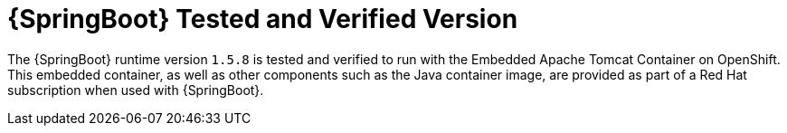 
[[sb-product-versions]]
= {SpringBoot} Tested and Verified Version


//.{SpringBoot} Tested and Verified Version

The {SpringBoot} runtime version `1.5.8` is tested and verified to run with the Embedded Apache Tomcat Container on OpenShift. This embedded container, as well as other components such as the Java container image, are provided as part of a Red Hat subscription when used with {SpringBoot}.
